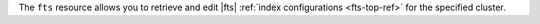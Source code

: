 The ``fts`` resource allows you to retrieve and edit |fts|
:ref:`index configurations <fts-top-ref>` for the specified cluster.
